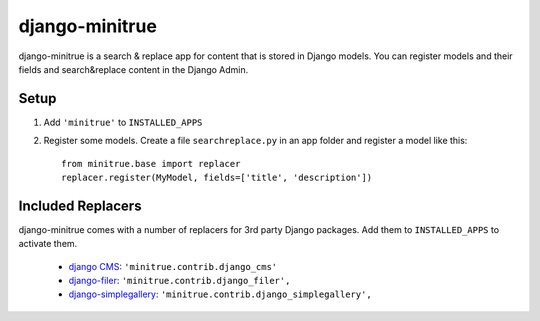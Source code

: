===============
django-minitrue
===============

django-minitrue is a search & replace app for content that is stored in Django
models. You can register models and their fields and search&replace content in
the Django Admin.

Setup
=====

1. Add ``'minitrue'`` to ``INSTALLED_APPS``
2. Register some models. Create a file ``searchreplace.py`` in an app folder
   and register a model like this::

    from minitrue.base import replacer
    replacer.register(MyModel, fields=['title', 'description'])


Included Replacers
==================

django-minitrue comes with a number of replacers for 3rd party Django packages.
Add them to ``INSTALLED_APPS`` to activate them.

 * `django CMS`_: ``'minitrue.contrib.django_cms'``
 * `django-filer`_: ``'minitrue.contrib.django_filer',``
 * `django-simplegallery`_: ``'minitrue.contrib.django_simplegallery',``


.. _django CMS: http://www.django-cms.org
.. _django-filer: http://readthedocs.org/docs/django-filer/
.. _django-simplegallery: https://github.com/divio/django-simplegallery

